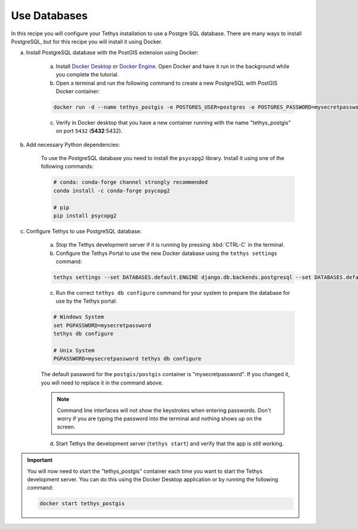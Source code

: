 .. _use_databases :

*************
Use Databases
*************

In this recipe you will configure your Tethys installation to use a Postgre SQL database.  There are many ways to install PostgreSQL, but for this recipe you will install it using Docker.

a. Install PostgreSQL database with the PostGIS extension using Docker:

    a. Install `Docker Desktop <https://www.docker.com/products/docker-desktop>`_ or `Docker Engine <https://docs.docker.com/engine/install/>`_.  Open Docker and have it run in the background while you complete the tutorial.

    b. Open a terminal and run the following command to create a new PostgreSQL with PostGIS Docker container:

    .. code-block:: bash

        docker run -d --name tethys_postgis -e POSTGRES_USER=postgres -e POSTGRES_PASSWORD=mysecretpassword -p 5432:5432 postgis/postgis

    c. Verify in Docker desktop that you have a new container running with the name "tethys_postgis" on port ``5432`` (**5432**:5432).

b. Add necessary Python dependencies:

    To use the PostgreSQL database you need to install the ``psycopg2`` library. Install it using one of the following commands:

    .. code-block:: bash

            # conda: conda-forge channel strongly recommended
            conda install -c conda-forge psycopg2

            # pip
            pip install psycopg2

c. Configure Tethys to use PostgreSQL database:

    a. Stop the Tethys development server if it is running by pressing :kbd:`CTRL-C` in the terminal.

    b. Configure the Tethys Portal to use the new Docker database using the ``tethys settings`` command:

    .. code-block:: bash

        tethys settings --set DATABASES.default.ENGINE django.db.backends.postgresql --set DATABASES.default.NAME tethys_platform --set DATABASES.default.USER tethys_default --set DATABASES.default.PASSWORD pass --set DATABASES.default.HOST localhost --set DATABASES.default.PORT 5432

    c. Run the correct ``tethys db configure`` command for your system to prepare the database for use by the Tethys portal:

    .. code-block:: bash
       
        # Windows System
        set PGPASSWORD=mysecretpassword
        tethys db configure

        # Unix System
        PGPASSWORD=mysecretpassword tethys db configure

    
    
    The default password for the ``postgis/postgis`` container is "mysecretpassword". If you changed it, you will need to replace it in the command above.

    .. Note::

        Command line interfaces will not show the keystrokes when entering passwords.  Don't worry if you are typing the password into the terminal and nothing shows up on the screen.


    d. Start Tethys the development server (``tethys start``) and verify that the app is still working.

.. important::

    You will now need to start the "tethys_postgis" container each time you want to start the Tethys development server. You can do this using the Docker Desktop application or by running the following command:

    .. code-block:: bash

        docker start tethys_postgis
